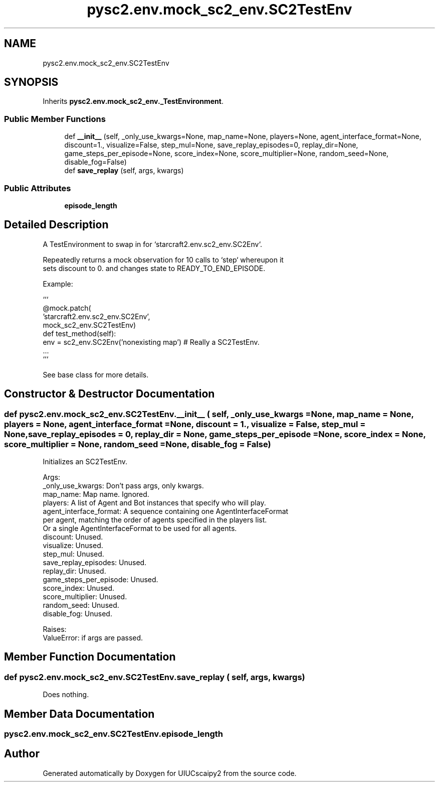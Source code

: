 .TH "pysc2.env.mock_sc2_env.SC2TestEnv" 3 "Fri Sep 28 2018" "UIUCscaipy2" \" -*- nroff -*-
.ad l
.nh
.SH NAME
pysc2.env.mock_sc2_env.SC2TestEnv
.SH SYNOPSIS
.br
.PP
.PP
Inherits \fBpysc2\&.env\&.mock_sc2_env\&._TestEnvironment\fP\&.
.SS "Public Member Functions"

.in +1c
.ti -1c
.RI "def \fB__init__\fP (self, _only_use_kwargs=None, map_name=None, players=None, agent_interface_format=None, discount=1\&., visualize=False, step_mul=None, save_replay_episodes=0, replay_dir=None, game_steps_per_episode=None, score_index=None, score_multiplier=None, random_seed=None, disable_fog=False)"
.br
.ti -1c
.RI "def \fBsave_replay\fP (self, args, kwargs)"
.br
.in -1c
.SS "Public Attributes"

.in +1c
.ti -1c
.RI "\fBepisode_length\fP"
.br
.in -1c
.SH "Detailed Description"
.PP 

.PP
.nf
A TestEnvironment to swap in for `starcraft2.env.sc2_env.SC2Env`.

Repeatedly returns a mock observation for 10 calls to `step` whereupon it
sets discount to 0. and changes state to READY_TO_END_EPISODE.

Example:

```
@mock.patch(
    'starcraft2.env.sc2_env.SC2Env',
    mock_sc2_env.SC2TestEnv)
def test_method(self):
  env = sc2_env.SC2Env('nonexisting map')  # Really a SC2TestEnv.
  ...
```

See base class for more details.

.fi
.PP
 
.SH "Constructor & Destructor Documentation"
.PP 
.SS "def pysc2\&.env\&.mock_sc2_env\&.SC2TestEnv\&.__init__ ( self,  _only_use_kwargs = \fCNone\fP,  map_name = \fCNone\fP,  players = \fCNone\fP,  agent_interface_format = \fCNone\fP,  discount = \fC1\&.\fP,  visualize = \fCFalse\fP,  step_mul = \fCNone\fP,  save_replay_episodes = \fC0\fP,  replay_dir = \fCNone\fP,  game_steps_per_episode = \fCNone\fP,  score_index = \fCNone\fP,  score_multiplier = \fCNone\fP,  random_seed = \fCNone\fP,  disable_fog = \fCFalse\fP)"

.PP
.nf
Initializes an SC2TestEnv.

Args:
  _only_use_kwargs: Don't pass args, only kwargs.
  map_name: Map name. Ignored.
  players: A list of Agent and Bot instances that specify who will play.
  agent_interface_format: A sequence containing one AgentInterfaceFormat
per agent, matching the order of agents specified in the players list.
Or a single AgentInterfaceFormat to be used for all agents.
  discount: Unused.
  visualize: Unused.
  step_mul: Unused.
  save_replay_episodes: Unused.
  replay_dir: Unused.
  game_steps_per_episode: Unused.
  score_index: Unused.
  score_multiplier: Unused.
  random_seed: Unused.
  disable_fog: Unused.

Raises:
  ValueError: if args are passed.

.fi
.PP
 
.SH "Member Function Documentation"
.PP 
.SS "def pysc2\&.env\&.mock_sc2_env\&.SC2TestEnv\&.save_replay ( self,  args,  kwargs)"

.PP
.nf
Does nothing.
.fi
.PP
 
.SH "Member Data Documentation"
.PP 
.SS "pysc2\&.env\&.mock_sc2_env\&.SC2TestEnv\&.episode_length"


.SH "Author"
.PP 
Generated automatically by Doxygen for UIUCscaipy2 from the source code\&.
